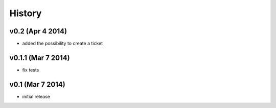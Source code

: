 History
=======

v0.2 (Apr 4 2014)
-----------------

-  added the possibility to create a ticket

v0.1.1 (Mar 7 2014)
-------------------

-  fix tests

v0.1 (Mar 7 2014)
-----------------

-  initial release

